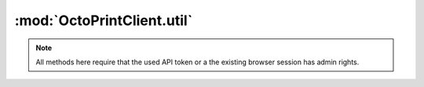 .. _sec-jsclientlib-util:

:mod:`OctoPrintClient.util`
---------------------------

.. note::

   All methods here require that the used API token or a the existing browser session
   has admin rights.

.. js:function:: OctoPrintClient.util.test(command, parameters, opts)

   Execute a :ref:`test command <sec-api-util-test>`.

   See below for the more specialized versions of this.

   :param string command: The command to execute (currently either ``path`` or ``url``)
   :param object parameters: The parameters for the command
   :param object opts: Additional options for the request
   :returns Promise: A `jQuery Promise <http://api.jquery.com/Types/#Promise>`_ for the request's response

.. js:function:: OctoPrintClient.util.testPath(path, additional, opts)

   Test the provided ``path`` for existence. More test criteria supported by the :ref:`path test command <sec-api-util-test-path>`
   can be provided via the ``additional`` object.

   **Example 1**

   Test if ``/some/path/to/a/file`` exists.

   .. code-block:: javascript

      OctoPrint.util.testPath("/som/path/to/a/file")
          .done(function(response) {
              if (response.result) {
                  // check passed
              } else {
                  // check failed
              }
          });

   **Example 2**

   Test if ``/some/path/to/a/file`` exists, is a file and OctoPrint has read and executable rights on it.

   .. code-block:: javascript

      OctoPrint.util.testPath("/som/path/to/a/file", {"check_type": "file", "check_access": ["r", "x"]})
          .done(function(response) {
              if (response.result) {
                  // check passed
              } else {
                  // check failed
              }
          });

   :param string path: Path to test
   :param object additional: Additional parameters for the test command
   :param object opts: Additional options for the request
   :returns Promise: A `jQuery Promise <http://api.jquery.com/Types/#Promise>`_ for the request's response

.. js:function:: OctoPrintClient.util.testExecutable(path, opts)

   Shortcut to test if a provided ``path`` exists and is executable by OctoPrint.

   **Example**

   Test if ``/some/path/to/a/file`` exists and can be executed by OctoPrint.

   .. code-block:: javascript

      OctoPrint.util.testExecutable("/some/path/to/a/file")
          .done(function(response) {
              if (response.result) {
                  // check passed
              } else {
                  // check failed
              }
          });

   This is equivalent to calling :js:func:`OctoPrint.util.testPath` like this:

   .. code-block:: javascript

      OctoPrint.util.testPath("/some/path/to/a/file", {"access": "x"})
          .done(function(response) {
              if (response.result) {
                  // check passed
              } else {
                  // check failed
              }
          });

   :param string path: Path to test
   :param object opts: Additional options for the request
   :returns Promise: A `jQuery Promise <http://api.jquery.com/Types/#Promise>`_ for the request's response

.. js:function:: OctoPrintClient.util.testUrl(url, additional, opts)

   Test if a URL can be accessed. More test criteria supported by the :ref:`URL test command <sec-api-util-test-url>`
   can be provided via the ``additional`` object.

   **Example 1**

   Test if ``http://octopi.local/online.gif`` can be accessed and returns a non-error status code within the default timeout.

   .. code-block:: javascript

      OctoPrint.util.testUrl("http://octopi.local/online.gif")
          .done(function(response) {
              if (response.result) {
                  // check passed
              } else {
                  // check failed
              }
          });

   **Example 2**

   Test if ``http://octopi.local/webcam/?action=snapshot`` can be accessed and returns a non-error status code. Return the
   raw response data and headers from the check as well.

   .. code-block:: javascript

      OctoPrint.util.testUrl("http://octopi.local/webcam/?action=snapshot", {"response": "bytes", "method": "GET"})
          .done(function(response) {
              if (response.result) {
                  // check passed
                  var content = response.response.content;
                  var mimeType = "image/jpeg";

                  var headers = response.response.headers;
                  if (headers && headers["content-type"]) {
                      mimeType = headers["content-type"].split(";")[0];
                  }

                  var image = $("#someimage");
                  image.src = "data:" + mimeType + ";base64," + content;
              } else {
                  // check failed
              }
          });

   **Example 3**

   Test if a "GET" request against ``http://example.com/idonotexist`` returns either a :http:statuscode:`404` or a :http:statuscode:`400`.

   .. code-block:: javascript

      OctoPrint.util.testUrl("http://example.com/idonotexist", {"status": [400, 404], "method": "GET"})
          .done(function(response) {
              if (response.result) {
                  // check passed
              } else {
                  // check failed
              }
          });

   :param string url: URL to test
   :param object additional: Additional parameters for the test command
   :param object opts: Additional options for the request
   :returns Promise: A `jQuery Promise <http://api.jquery.com/Types/#Promise>`_ for the request's response

.. js:function:: OctoPrintClient.util.testServer(host, port, additional, opts)

   Test if a server is reachable. More options supported by the :ref:`server test command <sec-api-util-test-server>`
   can be provided via the ``additional`` object.

   **Example 1**

   Test if ``8.8.8.8`` is reachable on port 53 within the default timeout.

   .. code-block:: javascript

      OctoPrint.util.testServer("8.8.8.8", 53)
          .done(function(response) {
              if (response.result) {
                  // check passed
              } else {
                  // check failed
              }
          });

   **Example 2**

   Test if ``127.0.0.1`` is reachable on port 1234 and UDP.

   .. code-block:: javascript

      OctoPrint.util.testUrl("127.0.0.1", 1234, {"protocol": "udp"})
          .done(function(response) {
              if (response.result) {
                  // check passed
              } else {
                  // check failed
              }
          });


   :param string url: Host to test
   :param int port: Port to test
   :param object additional: Additional parameters for the test command
   :param object opts: Additional options for the request
   :returns Promise: A `jQuery Promise <http://api.jquery.com/Types/#Promise>`_ for the request's response

.. seealso::

   :ref:`Util API <sec-api-util>`
     Documentation of the underlying util API
